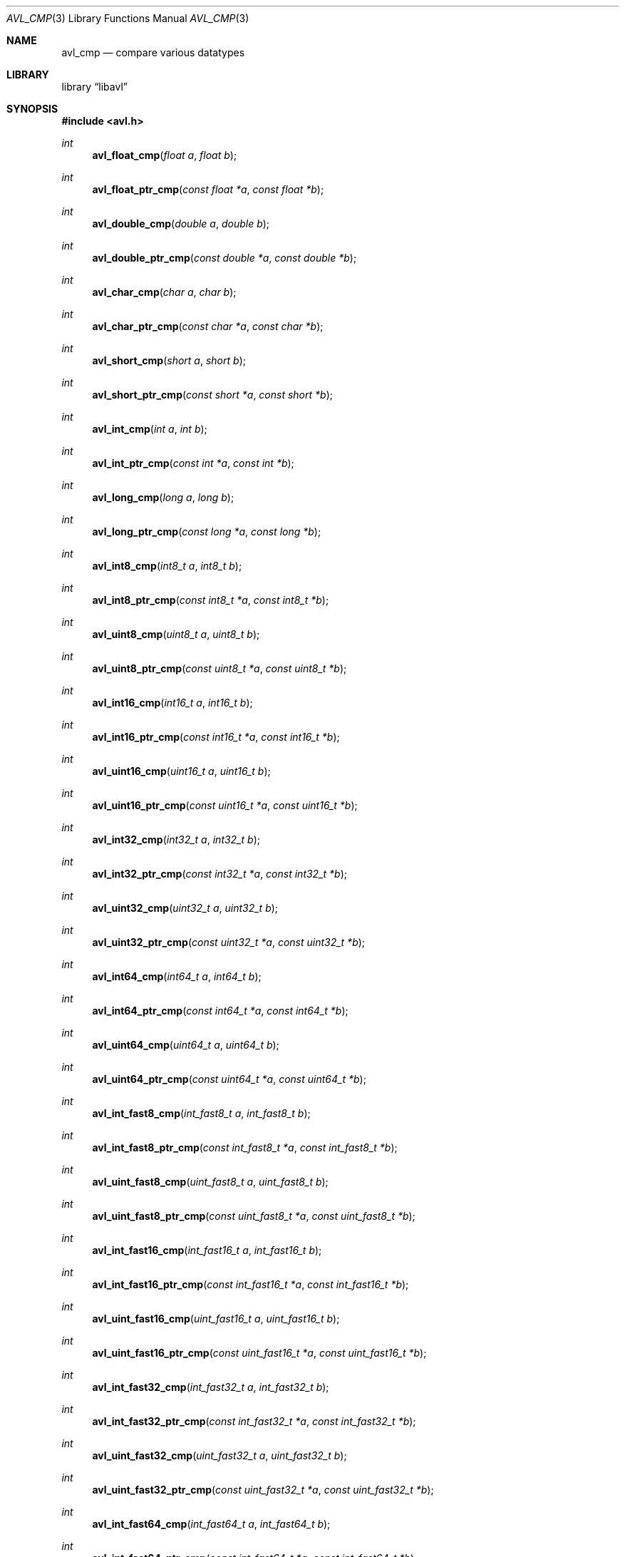 .Dd 2010-10-18
.Dt AVL_CMP 3
.Os libavl
.Sh NAME
.Nm avl_cmp
.Nd compare various datatypes
.Sh LIBRARY
.Lb libavl
.Sh SYNOPSIS
.In avl.h
.Ft int
.Fn avl_float_cmp "float a" "float b"
.Ft int
.Fn avl_float_ptr_cmp "const float *a" "const float *b"
.Ft int
.Fn avl_double_cmp "double a" "double b"
.Ft int
.Fn avl_double_ptr_cmp "const double *a" "const double *b"
.Ft int
.Fn avl_char_cmp "char a" "char b"
.Ft int
.Fn avl_char_ptr_cmp "const char *a" "const char *b"
.Ft int
.Fn avl_short_cmp "short a" "short b"
.Ft int
.Fn avl_short_ptr_cmp "const short *a" "const short *b"
.Ft int
.Fn avl_int_cmp "int a" "int b"
.Ft int
.Fn avl_int_ptr_cmp "const int *a" "const int *b"
.Ft int
.Fn avl_long_cmp "long a" "long b"
.Ft int
.Fn avl_long_ptr_cmp "const long *a" "const long *b"
.Ft int
.Fn avl_int8_cmp "int8_t a" "int8_t b"
.Ft int
.Fn avl_int8_ptr_cmp "const int8_t *a" "const int8_t *b"
.Ft int
.Fn avl_uint8_cmp "uint8_t a" "uint8_t b"
.Ft int
.Fn avl_uint8_ptr_cmp "const uint8_t *a" "const uint8_t *b"
.Ft int
.Fn avl_int16_cmp "int16_t a" "int16_t b"
.Ft int
.Fn avl_int16_ptr_cmp "const int16_t *a" "const int16_t *b"
.Ft int
.Fn avl_uint16_cmp "uint16_t a" "uint16_t b"
.Ft int
.Fn avl_uint16_ptr_cmp "const uint16_t *a" "const uint16_t *b"
.Ft int
.Fn avl_int32_cmp "int32_t a" "int32_t b"
.Ft int
.Fn avl_int32_ptr_cmp "const int32_t *a" "const int32_t *b"
.Ft int
.Fn avl_uint32_cmp "uint32_t a" "uint32_t b"
.Ft int
.Fn avl_uint32_ptr_cmp "const uint32_t *a" "const uint32_t *b"
.Ft int
.Fn avl_int64_cmp "int64_t a" "int64_t b"
.Ft int
.Fn avl_int64_ptr_cmp "const int64_t *a" "const int64_t *b"
.Ft int
.Fn avl_uint64_cmp "uint64_t a" "uint64_t b"
.Ft int
.Fn avl_uint64_ptr_cmp "const uint64_t *a" "const uint64_t *b"
.Ft int
.Fn avl_int_fast8_cmp "int_fast8_t a" "int_fast8_t b"
.Ft int
.Fn avl_int_fast8_ptr_cmp "const int_fast8_t *a" "const int_fast8_t *b"
.Ft int
.Fn avl_uint_fast8_cmp "uint_fast8_t a" "uint_fast8_t b"
.Ft int
.Fn avl_uint_fast8_ptr_cmp "const uint_fast8_t *a" "const uint_fast8_t *b"
.Ft int
.Fn avl_int_fast16_cmp "int_fast16_t a" "int_fast16_t b"
.Ft int
.Fn avl_int_fast16_ptr_cmp "const int_fast16_t *a" "const int_fast16_t *b"
.Ft int
.Fn avl_uint_fast16_cmp "uint_fast16_t a" "uint_fast16_t b"
.Ft int
.Fn avl_uint_fast16_ptr_cmp "const uint_fast16_t *a" "const uint_fast16_t *b"
.Ft int
.Fn avl_int_fast32_cmp "int_fast32_t a" "int_fast32_t b"
.Ft int
.Fn avl_int_fast32_ptr_cmp "const int_fast32_t *a" "const int_fast32_t *b"
.Ft int
.Fn avl_uint_fast32_cmp "uint_fast32_t a" "uint_fast32_t b"
.Ft int
.Fn avl_uint_fast32_ptr_cmp "const uint_fast32_t *a" "const uint_fast32_t *b"
.Ft int
.Fn avl_int_fast64_cmp "int_fast64_t a" "int_fast64_t b"
.Ft int
.Fn avl_int_fast64_ptr_cmp "const int_fast64_t *a" "const int_fast64_t *b"
.Ft int
.Fn avl_uint_fast64_cmp "uint_fast64_t a" "uint_fast64_t b"
.Ft int
.Fn avl_uint_fast64_ptr_cmp "const uint_fast64_t *a" "const uint_fast64_t *b"
.Ft int
.Fn avl_int_least8_cmp "int_least8_t a" "int_least8_t b"
.Ft int
.Fn avl_int_least8_ptr_cmp "const int_least8_t *a" "const int_least8_t *b"
.Ft int
.Fn avl_uint_least8_cmp "uint_least8_t a" "uint_least8_t b"
.Ft int
.Fn avl_uint_least8_ptr_cmp "const uint_least8_t *a" "const uint_least8_t *b"
.Ft int
.Fn avl_int_least16_cmp "int_least16_t a" "int_least16_t b"
.Ft int
.Fn avl_int_least16_ptr_cmp "const int_least16_t *a" "const int_least16_t *b"
.Ft int
.Fn avl_uint_least16_cmp "uint_least16_t a" "uint_least16_t b"
.Ft int
.Fn avl_uint_least16_ptr_cmp "const uint_least16_t *a" "const uint_least16_t *b"
.Ft int
.Fn avl_int_least32_cmp "int_least32_t a" "int_least32_t b"
.Ft int
.Fn avl_int_least32_ptr_cmp "const int_least32_t *a" "const int_least32_t *b"
.Ft int
.Fn avl_uint_least32_cmp "uint_least32_t a" "uint_least32_t b"
.Ft int
.Fn avl_uint_least32_ptr_cmp "const uint_least32_t *a" "const uint_least32_t *b"
.Ft int
.Fn avl_int_least64_cmp "int_least64_t a" "int_least64_t b"
.Ft int
.Fn avl_int_least64_ptr_cmp "const int_least64_t *a" "const int_least64_t *b"
.Ft int
.Fn avl_uint_least64_cmp "uint_least64_t a" "uint_least64_t b"
.Ft int
.Fn avl_uint_least64_ptr_cmp "const uint_least64_t *a" "const uint_least64_t *b"
.Ft int
.Fn avl_time_cmp "time_t a" "time_t b"
.Ft int
.Fn avl_time_ptr_cmp "const time_t *a" "const time_t *b"
.Ft int
.Fn avl_size_cmp "size_t a" "size_t b"
.Ft int
.Fn avl_size_ptr_cmp "const size_t *a" "const size_t *b"
.Ft int
.Fn avl_ssize_cmp "ssize_t a" "ssize_t b"
.Ft int
.Fn avl_ssize_ptr_cmp "const ssize_t *a" "const ssize_t *b"
.Ft int
.Fn avl_socklen_cmp "socklen_t a" "socklen_t b"
.Ft int
.Fn avl_socklen_ptr_cmp "const socklen_t *a" "const socklen_t *b"
.Ft int
.Fn avl_unsigned_char_cmp "unsigned char a" "unsigned char b"
.Ft int
.Fn avl_unsigned_char_ptr_cmp "const unsigned char *a" "const unsigned char *b"
.Ft int
.Fn avl_unsigned_short_cmp "unsigned short a" "unsigned short b"
.Ft int
.Fn avl_unsigned_short_ptr_cmp "const unsigned short *a" "const unsigned short *b"
.Ft int
.Fn avl_unsigned_int_cmp "unsigned int a" "unsigned int b"
.Ft int
.Fn avl_unsigned_int_ptr_cmp "const unsigned int *a" "const unsigned int *b"
.Ft int
.Fn avl_unsigned_long_cmp "unsigned long a" "unsigned long b"
.Ft int
.Fn avl_unsigned_long_ptr_cmp "const unsigned long *a" "const unsigned long *b"
.Ft int
.Fn avl_long_long_cmp "long long a" "long long b"
.Ft int
.Fn avl_long_long_ptr_cmp "const long long *a" "const long long *b"
.Ft int
.Fn avl_unsigned_long_long_cmp "unsigned long long a" "unsigned long long b"
.Ft int
.Fn avl_unsigned_long_long_ptr_cmp "const unsigned long long *a" "const unsigned long long *b"
.Ft int
.Fn avl_long_double_cmp "long double a" "long double b"
.Ft int
.Fn avl_long_double_ptr_cmp "const long double *a" "const long double *b"
.Ft int
.Fn avl_ptr_cmp "void *a" "void *b"
.Ft int
.Fn avl_ptr_ptr_cmp "const void **a" "const void **b"
.Ft int
.Fn avl_pointer_cmp "void *a" "void *b"
.Ft int
.Fn avl_pointer_ptr_cmp "const void **a" "const void **b"
.Ft int
.Fn avl_timeval_cmp "const struct timeval *a" "const struct timeval *b"
.Sh DESCRIPTION
These functions are intended to be passed to
.Fn avl_tree_init
and similar functions, or to be used in more complex functions that are
in turn used as an argument to
.Fn avl_tree_init .
.Sh RETURN VALUES
These functions return -1 if
.Fa a
was found to be less than
.Fa b ,
return 0 if
.Fa a
was found to be equal to
.Fa b ,
and return 1 if
.Fa a
was found to be greater than
.Fa b .
.Sh ERRORS
These functions do not affect the value of
.Dv errno .
.Sh SEE ALSO
.Xr avl 7 ,
.Xr avl_tree_init 3
